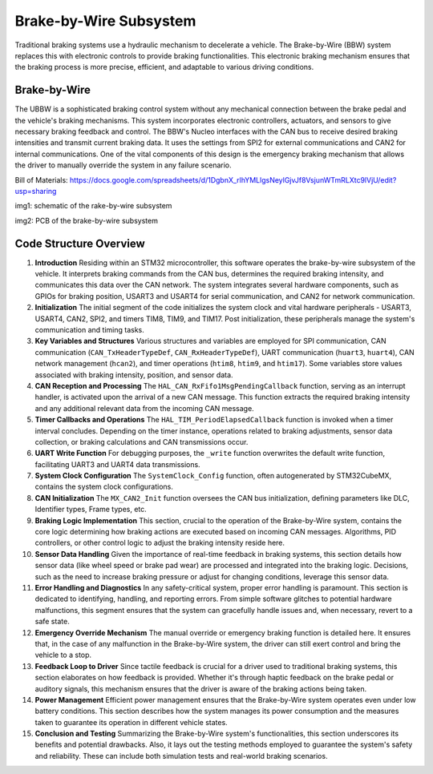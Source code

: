 Brake-by-Wire Subsystem
-----------------------

Traditional braking systems use a hydraulic mechanism to decelerate a vehicle. The Brake-by-Wire (BBW) system replaces this with electronic controls to provide braking functionalities. This electronic braking mechanism ensures that the braking process is more precise, efficient, and adaptable to various driving conditions.

Brake-by-Wire
~~~~~~~~~~~~~~~~~~~

The UBBW is a sophisticated braking control system without any mechanical connection between the brake pedal and the vehicle's braking mechanisms. This system incorporates electronic controllers, actuators, and sensors to give necessary braking feedback and control. The BBW's Nucleo interfaces with the CAN bus to receive desired braking intensities and transmit current braking data. It uses the settings from SPI2 for external communications and CAN2 for internal communications. One of the vital components of this design is the emergency braking mechanism that allows the driver to manually override the system in any failure scenario.

Bill of Materials: https://docs.google.com/spreadsheets/d/1DgbnX_rlhYMLlgsNeylGjvJf8VsjunWTmRLXtc9lVjU/edit?usp=sharing

.. image:: sch/BBW_sche.png
   :scale: 30%
   :align: center
img1: schematic of the  rake-by-wire subsystem 

.. image:: img/U、BBW_PCB.png
   :scale: 30%
   :align: center

img2: PCB of the brake-by-wire subsystem 

Code Structure Overview
~~~~~~~~~~~~~~~~~~~~~~~

1. **Introduction**
   Residing within an STM32 microcontroller, this software operates the brake-by-wire subsystem of the vehicle. It interprets braking commands from the CAN bus, determines the required braking intensity, and communicates this data over the CAN network. The system integrates several hardware components, such as GPIOs for braking position, USART3 and USART4 for serial communication, and CAN2 for network communication.

2. **Initialization**
   The initial segment of the code initializes the system clock and vital hardware peripherals - USART3, USART4, CAN2, SPI2, and timers TIM8, TIM9, and TIM17. Post initialization, these peripherals manage the system's communication and timing tasks.

3. **Key Variables and Structures**
   Various structures and variables are employed for SPI communication, CAN communication (``CAN_TxHeaderTypeDef``, ``CAN_RxHeaderTypeDef``), UART communication (``huart3``, ``huart4``), CAN network management (``hcan2``), and timer operations (``htim8``, ``htim9``, and ``htim17``). Some variables store values associated with braking intensity, position, and sensor data.

4. **CAN Reception and Processing**
   The ``HAL_CAN_RxFifo1MsgPendingCallback`` function, serving as an interrupt handler, is activated upon the arrival of a new CAN message. This function extracts the required braking intensity and any additional relevant data from the incoming CAN message.

5. **Timer Callbacks and Operations**
   The ``HAL_TIM_PeriodElapsedCallback`` function is invoked when a timer interval concludes. Depending on the timer instance, operations related to braking adjustments, sensor data collection, or braking calculations and CAN transmissions occur.

6. **UART Write Function**
   For debugging purposes, the ``_write`` function overwrites the default write function, facilitating UART3 and UART4 data transmissions.

7. **System Clock Configuration**
   The ``SystemClock_Config`` function, often autogenerated by STM32CubeMX, contains the system clock configurations.

8. **CAN Initialization**
   The ``MX_CAN2_Init`` function oversees the CAN bus initialization, defining parameters like DLC, Identifier types, Frame types, etc.

9. **Braking Logic Implementation**
   This section, crucial to the operation of the Brake-by-Wire system, contains the core logic determining how braking actions are executed based on incoming CAN messages. Algorithms, PID controllers, or other control logic to adjust the braking intensity reside here.

10. **Sensor Data Handling**
    Given the importance of real-time feedback in braking systems, this section details how sensor data (like wheel speed or brake pad wear) are processed and integrated into the braking logic. Decisions, such as the need to increase braking pressure or adjust for changing conditions, leverage this sensor data.

11. **Error Handling and Diagnostics**
    In any safety-critical system, proper error handling is paramount. This section is dedicated to identifying, handling, and reporting errors. From simple software glitches to potential hardware malfunctions, this segment ensures that the system can gracefully handle issues and, when necessary, revert to a safe state.

12. **Emergency Override Mechanism**
    The manual override or emergency braking function is detailed here. It ensures that, in the case of any malfunction in the Brake-by-Wire system, the driver can still exert control and bring the vehicle to a stop.

13. **Feedback Loop to Driver**
    Since tactile feedback is crucial for a driver used to traditional braking systems, this section elaborates on how feedback is provided. Whether it's through haptic feedback on the brake pedal or auditory signals, this mechanism ensures that the driver is aware of the braking actions being taken.

14. **Power Management**
    Efficient power management ensures that the Brake-by-Wire system operates even under low battery conditions. This section describes how the system manages its power consumption and the measures taken to guarantee its operation in different vehicle states.

15. **Conclusion and Testing**
    Summarizing the Brake-by-Wire system's functionalities, this section underscores its benefits and potential drawbacks. Also, it lays out the testing methods employed to guarantee the system's safety and reliability. These can include both simulation tests and real-world braking scenarios.



